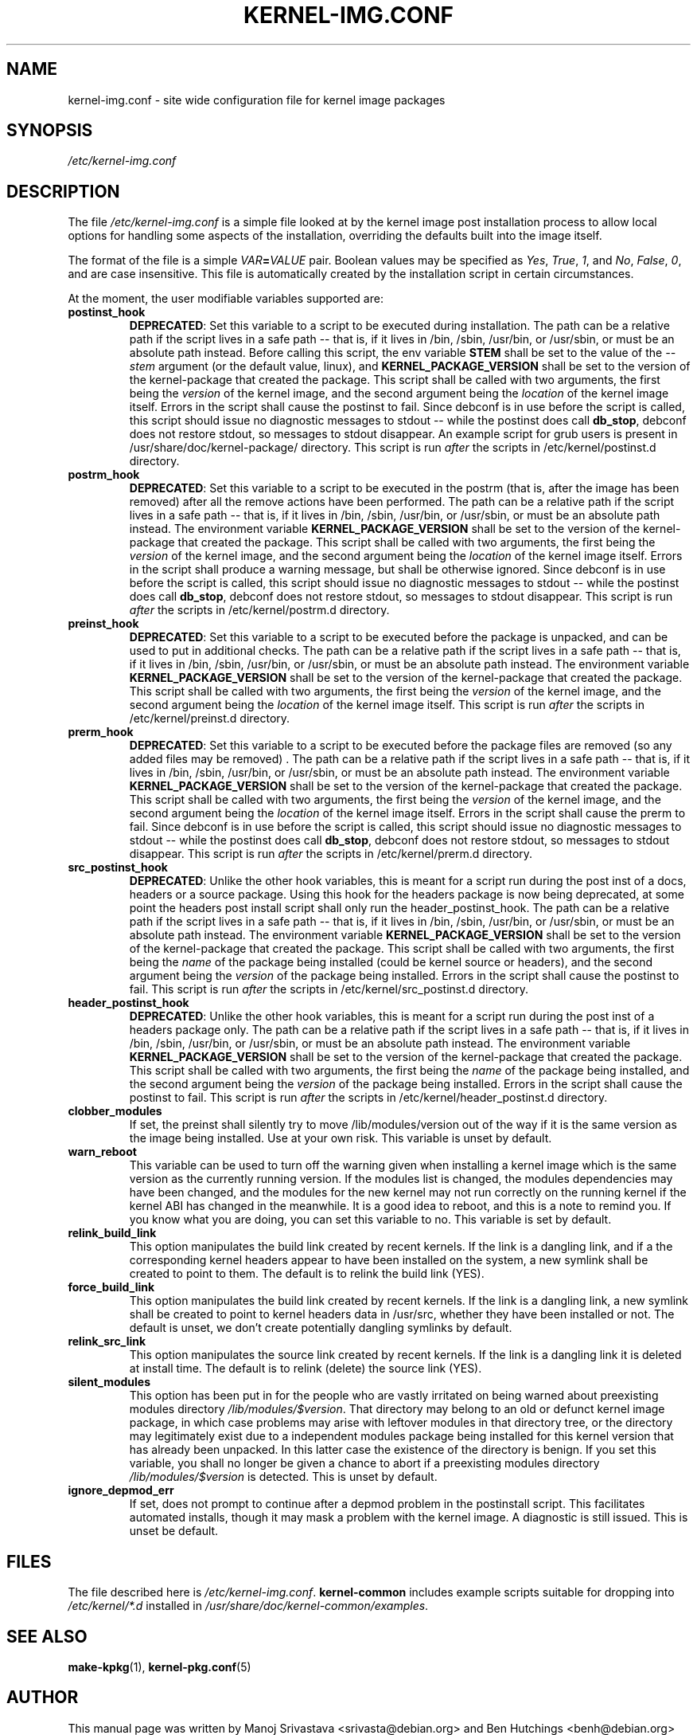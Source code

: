 .\" Hey, Emacs! This is an -*- nroff -*- source file.
.\" Copyright (c) 2000 Manoj Srivastava <srivasta@debian.org>
.\" Copyright 2019 Ben Hutchings <benh@debian.org>
.\"
.\" This is free documentation; you can redistribute it and/or
.\" modify it under the terms of the GNU General Public License as
.\" published by the Free Software Foundation; either version 2 of
.\" the License, or (at your option) any later version.
.\"
.\" The GNU General Public License's references to "object code"
.\" and "executables" are to be interpreted as the output of any
.\" document formatting or typesetting system, including
.\" intermediate and printed output.
.\"
.\" This manual is distributed in the hope that it will be useful,
.\" but WITHOUT ANY WARRANTY; without even the implied warranty of
.\" MERCHANTABILITY or FITNESS FOR A PARTICULAR PURPOSE.  See the
.\" GNU General Public License for more details.
.\"
.\" You should have received a copy of the GNU General Public
.\" License along with this manual; if not, write to the Free
.\" Software Foundation, Inc., 675 Mass Ave, Cambridge, MA 02139,
.\" USA.
.\"
.TH KERNEL\-IMG.CONF 5 "Aug 20 2009" "Debian" "Debian GNU/Linux manual"
.\" NAME should be all caps, SECTION should be 1-8, maybe w/ subsection
.\" other parms are allowed: see man(7), man(1)
.SH NAME
kernel\-img.conf \- site wide configuration file for kernel image packages
.SH SYNOPSIS
.I /etc/kernel\-img.conf
.SH "DESCRIPTION"
The file
.I /etc/kernel\-img.conf
is a simple file looked at by the kernel image post installation
process to allow local options for handling some aspects of the
installation, overriding the defaults built into the image itself.
.PP
The format of the file is a simple
.IB VAR = VALUE
pair. Boolean values may be specified as
.IR Yes ,
.IR True ,
.IR 1 ,
and
.IR No ,
.IR False ,
.IR 0 ,
and are case insensitive.
This file is automatically created by the installation script in
certain circumstances.
.PP
At the moment, the user modifiable variables supported are:
.TP
.B postinst_hook
.BR DEPRECATED :
Set this variable to a script to be executed during installation. The
path can be a relative path if the script lives in a safe path -- that
is, if it lives in /bin, /sbin, /usr/bin, or /usr/sbin, or must be an
absolute path instead. Before calling this script, the env variable
.B STEM
shall be set to the value of the
.I \-\-stem
argument (or the default value, linux), and
.B KERNEL_PACKAGE_VERSION
shall be set to the version of the kernel\-package that created the
package.  This script shall be called with two arguments, the first
being the
.I version
of the kernel image, and the second argument being the
.I location
of the kernel image itself. Errors in the script shall cause the
postinst to fail. Since debconf is in use before the script is called,
this script should issue no diagnostic messages to stdout -- while the
postinst does call
.BR db_stop ,
debconf does not restore stdout, so messages to stdout disappear.
An example script for grub users is present in
/usr/share/doc/kernel\-package/ directory.
This script is run
.I after
the scripts in /etc/kernel/postinst.d directory.
.TP
.B postrm_hook
.BR DEPRECATED :
Set this variable to a script to be executed in the postrm (that is,
after the image has been removed) after all the remove actions have
been performed. The path can be a relative path if the script lives in
a safe path -- that is, if it lives in /bin, /sbin, /usr/bin, or
/usr/sbin, or must be an absolute path instead. The environment
variable
.B KERNEL_PACKAGE_VERSION
shall be set to the version of the kernel\-package that created the
package. This script shall be called with two arguments, the first
being the
.I version
of the kernel image, and the second argument being the
.I location
of the kernel image itself. Errors in the script shall produce a
warning message, but shall be otherwise ignored. Since debconf is in
use before the script is called, this script should issue no
diagnostic messages to stdout --  while the postinst does call
.BR db_stop ,
debconf does not restore stdout, so messages to stdout disappear.
This script is run
.I after
the scripts in /etc/kernel/postrm.d directory.
.TP
.B preinst_hook
.BR DEPRECATED :
Set this variable to a script to be executed before the package is
unpacked, and can be used to put in additional checks. The path can be
a relative path if the script lives in a safe path -- that is, if it
lives in /bin, /sbin, /usr/bin, or /usr/sbin, or must be an absolute
path instead. The environment variable
.B KERNEL_PACKAGE_VERSION
shall be set to the version of the kernel\-package that created the
package. This script shall be called with two arguments, the first
being the
.I version
of the kernel image, and the second argument being the
.I location
of the kernel image itself.
This script is run
.I after
the scripts in /etc/kernel/preinst.d directory.
.TP
.B prerm_hook
.BR DEPRECATED :
Set this variable to a script to be executed before the package files
are removed (so any added files may be removed) . The path can be a
relative path if the script lives in a safe path -- that is, if it
lives in /bin, /sbin, /usr/bin, or /usr/sbin, or must be an absolute
path instead. The environment variable
.B KERNEL_PACKAGE_VERSION
shall be set to the version of the kernel\-package that created the
package. This script shall be called with two arguments, the
first being the
.I version
of the kernel image, and the second argument being the
.I location
of the kernel image itself. Errors in the script shall cause the prerm
to fail. Since debconf is in use before the script is called, this
script should issue no diagnostic messages to stdout -- while the
postinst does call
.BR db_stop ,
debconf does not restore stdout, so messages to stdout disappear.
This script is run
.I after
the scripts in /etc/kernel/prerm.d directory.
.TP
.B src_postinst_hook
.BR DEPRECATED :
Unlike the other hook variables, this is meant for a script run during
the post inst of a docs, headers or a source package. Using this hook
for the headers package is now being deprecated, at some point the
headers post install script shall only run the header_postinst_hook.
The path can be a relative path if the script lives in a safe path --
that is, if it lives in /bin, /sbin, /usr/bin, or /usr/sbin, or must
be an absolute path instead. The environment variable
.B KERNEL_PACKAGE_VERSION
shall be set to the version of the kernel\-package that created the
package.  This script shall be called with two arguments, the first
being the
.I name
of the package being installed (could be kernel source or headers),
and the second argument being the
.I version
of the package being installed. Errors in the script shall cause the
postinst to fail.
This script is run
.I after
the scripts in /etc/kernel/src_postinst.d directory.
.TP
.B header_postinst_hook
.BR DEPRECATED :
Unlike the other hook variables, this is meant for a script run during
the post inst of a headers package only. The path can be a relative
path if the script lives in a safe path -- that is, if it lives in
/bin, /sbin, /usr/bin, or /usr/sbin, or must be an absolute path
instead. The environment variable
.B KERNEL_PACKAGE_VERSION
shall be set to the version of the kernel\-package that created the
package. This script shall be called with two arguments, the first
being the
.I name
of the package being installed, and the second argument being the
.I version
of the package being installed. Errors in the script shall cause the
postinst to fail.
This script is run
.I after
the scripts in /etc/kernel/header_postinst.d directory.
.TP
.B clobber_modules
If set, the preinst shall silently try to move /lib/modules/version
out of the way if it is the same version as the image being
installed. Use at your own risk.
This variable is unset by default.
.TP
.B warn_reboot
This variable can be used to turn off the warning given when
installing a kernel image which is the same version as the currently
running version. If the modules list is changed, the modules
dependencies may have been changed, and the modules for the new kernel
may not run correctly on the running kernel if the kernel ABI has
changed in the meanwhile. It is a good idea to reboot, and this is a
note to remind you. If you know what you are doing, you can set this
variable to no. This variable is set by default.
.TP
.B relink_build_link
This option manipulates the build link created by recent kernels. If
the link is a dangling link, and if a the corresponding kernel headers
appear to have been installed on the system, a new symlink shall be
created to point to them. The default is to relink the build link
(YES).
.TP
.B force_build_link
This option manipulates the build link created by recent kernels. If
the link is a dangling link, a new symlink shall be created to point
to kernel headers data in /usr/src, whether they have been installed or
not. The default is unset, we don't create potentially dangling
symlinks by default.
.TP
.B relink_src_link
This option manipulates the source link created by recent kernels. If
the link is a dangling link it is deleted at install time. The default
is to relink (delete) the source link (YES).
.TP
.B silent_modules
This option has been put in for the people who are vastly irritated on
being warned about preexisting modules directory
.IR /lib/modules/$version .
That directory may belong to an old or defunct kernel image package,
in which case problems may arise with leftover modules in that
directory tree, or the directory may legitimately exist due to a
independent modules package being installed for this kernel version
that has already been unpacked.  In this latter case the existence of
the directory is benign.  If you set this variable, you shall no
longer be given a chance to abort if a preexisting modules directory
.I /lib/modules/$version
is detected.  This is unset by default.
.TP
.B ignore_depmod_err
If set, does not prompt to continue after a depmod problem in the
postinstall script. This facilitates automated installs, though it may
mask a problem with the kernel image. A diagnostic is still
issued. This is unset be default.
.SH FILES
The file described here is
.IR /etc/kernel\-img.conf .
\fBkernel\-common\fR includes example scripts suitable for dropping into
.IR /etc/kernel/*.d
installed in
.IR /usr/share/doc/kernel-common/examples .
.SH "SEE ALSO"
.BR make\-kpkg (1),
.BR kernel\-pkg.conf (5)
.SH AUTHOR
This manual page was written by Manoj Srivastava <srivasta@debian.org>
and Ben Hutchings <benh@debian.org> for the Debian GNU/Linux system.
